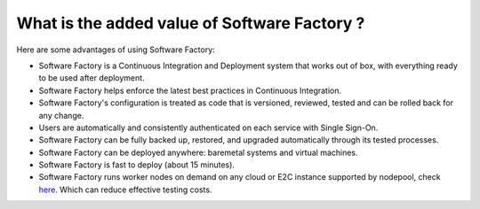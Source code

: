 .. _added_value_of_sf:

What is the added value of Software Factory ?
---------------------------------------------

Here are some advantages of using Software Factory:

* Software Factory is a Continuous Integration and Deployment system that works out of box, with everything ready to be used after deployment.
* Software Factory helps enforce the latest best practices in Continuous Integration.
* Software Factory's configuration is treated as code that is versioned, reviewed, tested and can be rolled back for any change.
* Users are automatically and consistently authenticated on each service with Single Sign-On.
* Software Factory can be fully backed up, restored, and upgraded automatically through its tested processes.
* Software Factory can be deployed anywhere: baremetal systems and virtual machines.
* Software Factory is fast to deploy (about 15 minutes).
* Software Factory runs worker nodes on demand on any cloud or E2C instance supported by nodepool, check `here <https://zuul-ci.org/docs/nodepool/latest/configuration.html>`_. Which can reduce effective testing costs.

..
   TODO Drop this documentation on SF 4.0, aka SF operator